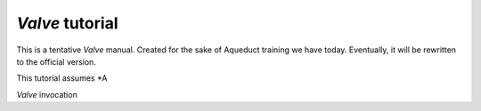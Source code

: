 *Valve* tutorial
================

This is a tentative *Valve* manual. Created for the sake of Aqueduct training we have today. Eventually, it will be rewritten to the official version.

This tutorial assumes *A

*Valve* invocation
